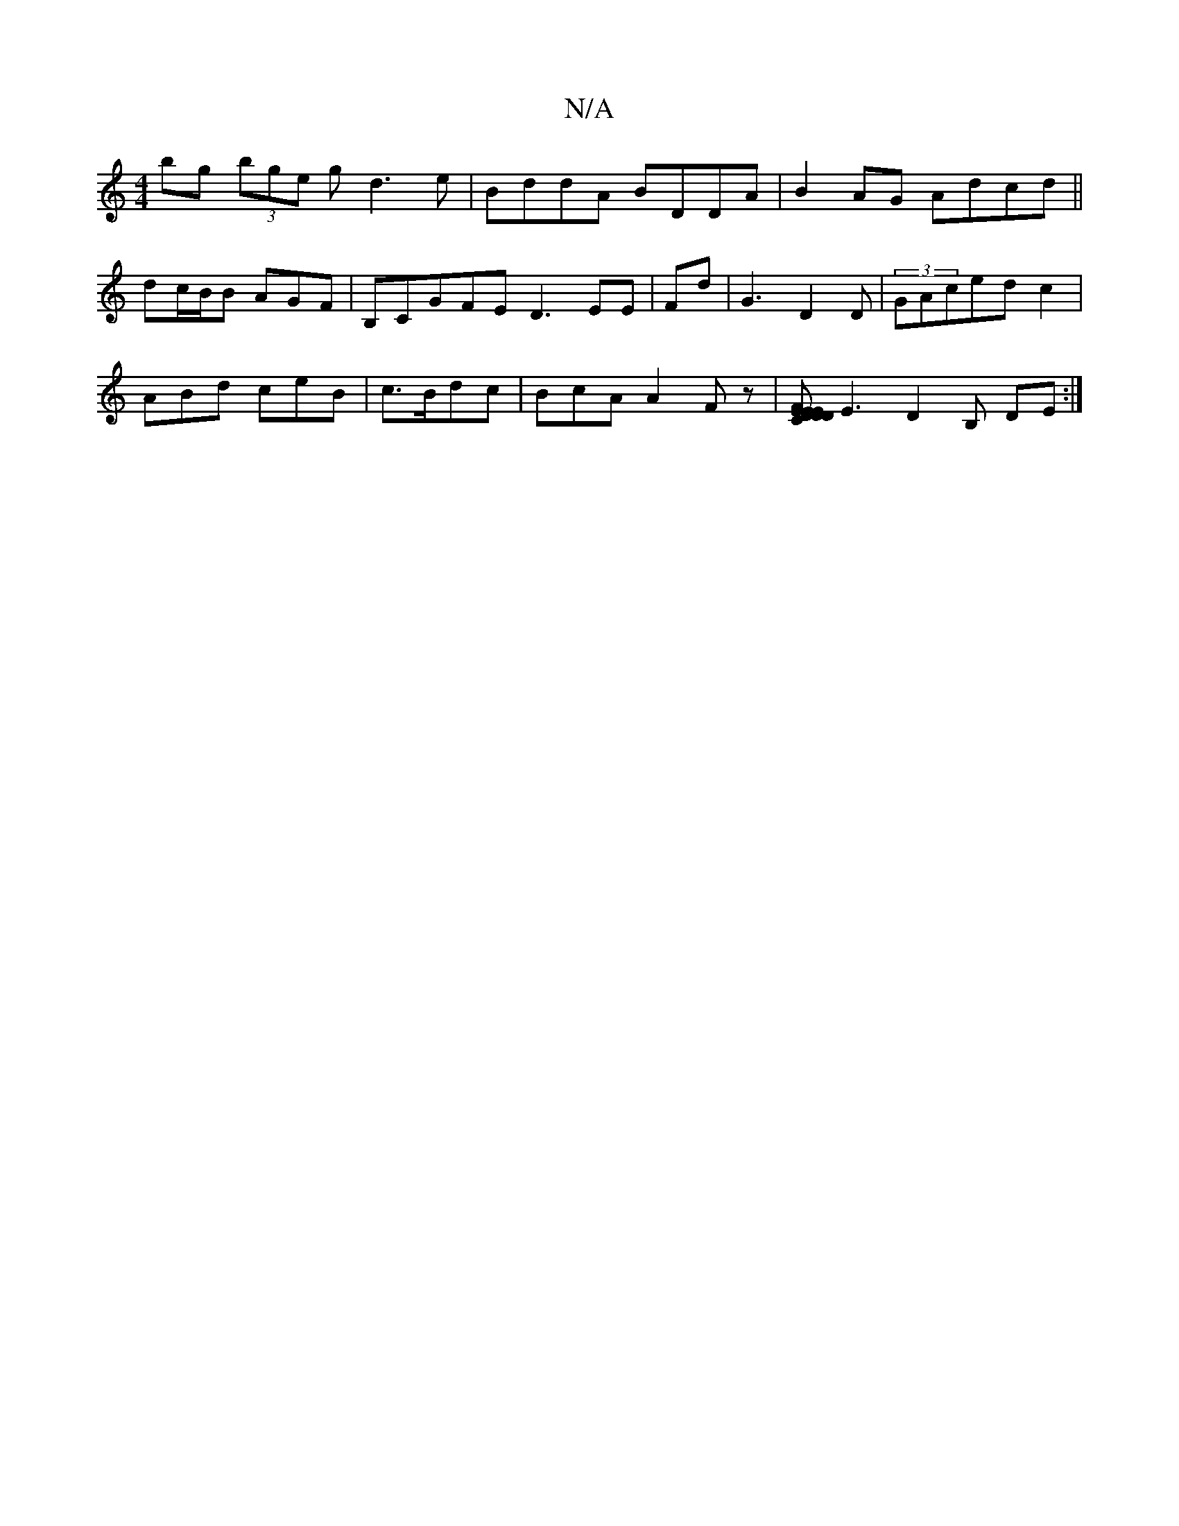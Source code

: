 X:1
T:N/A
M:4/4
R:N/A
K:Cmajor
 bg (3bge gd3e|BddA BDDA|B2AG Adcd||
dc/B/2B AGF|B,CGFE D3 EE|Fd|G3 D2D|(3GAced c2 |
ABd ceB | c>Bdc | BcA A2 Fz|[DFD DE |EC DE|FE] E3 D2-B, DE:|

D2(3AFD D2 ^F>G|]
|: d2A BAG :|2 
EGB B2A|~A2BD E2 DF